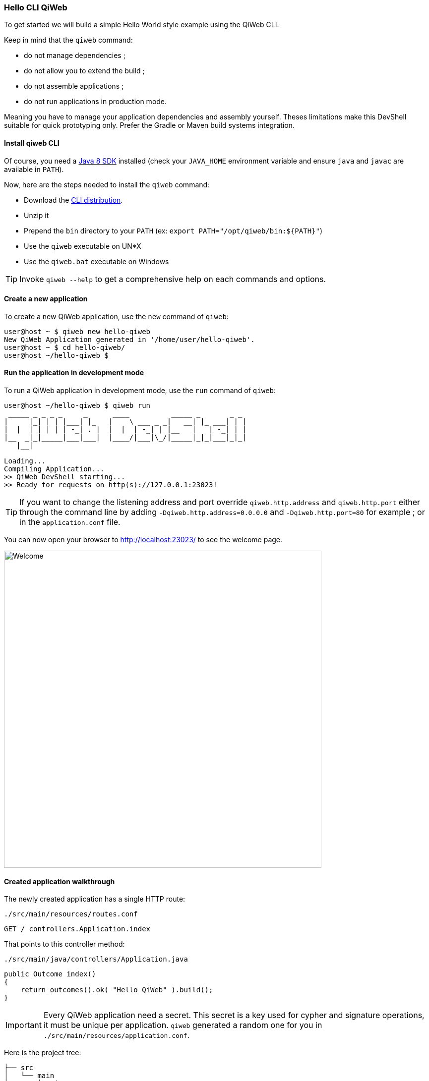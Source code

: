 
=== Hello CLI QiWeb

To get started we will build a simple Hello World style example using the QiWeb CLI.

Keep in mind that the `qiweb` command:

- do not manage dependencies ;
- do not allow you to extend the build ;
- do not assemble applications ;
- do not run applications in production mode.

Meaning you have to manage your application dependencies and assembly yourself.
Theses limitations make this DevShell suitable for quick prototyping only.
Prefer the Gradle or Maven build systems integration.

==== Install qiweb CLI

Of course, you need a http://www.oracle.com/technetwork/java/javase/downloads/[Java 8 SDK] installed (check your
`JAVA_HOME` environment variable and ensure `java` and `javac` are available in `PATH`).

Now, here are the steps needed to install the `qiweb` command:

- Download the
https://repo.codeartisans.org/qiweb/org/qiweb/org.qiweb.cli/{qiweb-version}/org.qiweb.cli-{qiweb-version}-dist.zip[CLI distribution].
- Unzip it
- Prepend the `bin` directory to your `PATH` (ex: `export PATH="/opt/qiweb/bin:${PATH}"`)
- Use the `qiweb` executable on UN*X
- Use the `qiweb.bat` executable on Windows

TIP: Invoke `qiweb --help` to get a comprehensive help on each commands and options.

==== Create a new application

To create a new QiWeb application, use the `new` command of `qiweb`:

[source]
----
user@host ~ $ qiweb new hello-qiweb
New QiWeb Application generated in '/home/user/hello-qiweb'.
user@host ~ $ cd hello-qiweb/
user@host ~/hello-qiweb $
----


==== Run the application in development mode

To run a QiWeb application in development mode, use the `run` command of `qiweb`:

[source]
----
user@host ~/hello-qiweb $ qiweb run
 _____ _ _ _ _     _      ____          _____ _       _ _ 
|     |_| | | |___| |_   |    \ ___ _ _|   __| |_ ___| | |
|  |  | | | | | -_| . |  |  |  | -_| | |__   |   | -_| | |
|__  _|_|_____|___|___|  |____/|___|\_/|_____|_|_|___|_|_|
   |__|

Loading...
Compiling Application...
>> QiWeb DevShell starting...
>> Ready for requests on http(s)://127.0.0.1:23023!
----

TIP: If you want to change the listening address and port override `qiweb.http.address` and `qiweb.http.port` either
through the command line by adding `-Dqiweb.http.address=0.0.0.0` and `-Dqiweb.http.port=80` for example ; or in the
`application.conf` file.

You can now open your browser to http://localhost:23023/ to see the welcome page.

image::images/welcome.png[Welcome,640]


==== Created application walkthrough

The newly created application has a single HTTP route:

.`./src/main/resources/routes.conf`
[source,routes]
----
GET / controllers.Application.index
----

That points to this controller method:

.`./src/main/java/controllers/Application.java`
[source,java]
----
public Outcome index()
{
    return outcomes().ok( "Hello QiWeb" ).build();
}
----

IMPORTANT: Every QiWeb application need a secret.
This secret is a key used for cypher and signature operations, it must be unique per application.
`qiweb` generated a random one for you in `./src/main/resources/application.conf`.

Here is the project tree:

    ├── src
    │   └── main
    │       ├── java
    │       │   └── controllers
    │       │       └── Application.java            <= Controller Java Class
    │       └── resources
    │           ├── application.conf                <= Application Configuration
    │           └── routes.conf                     <= Routes
    │
    ├── build.gradle.example                        <= Example Gradle build file
    └── pom.xml.example                             <= Example Maven build file

You can see that applications generated by `qiweb` follow the well known maven directory tree convention.
Yes, it could have simplified things a bit to simply use `src`, `app` or `conf` directory names but this way it's
damn easy to add a Gradle or Maven build to such an application.

At the bottom of the tree you can see two example build files for Gradle and Maven.
The next two sections detail their usage.
